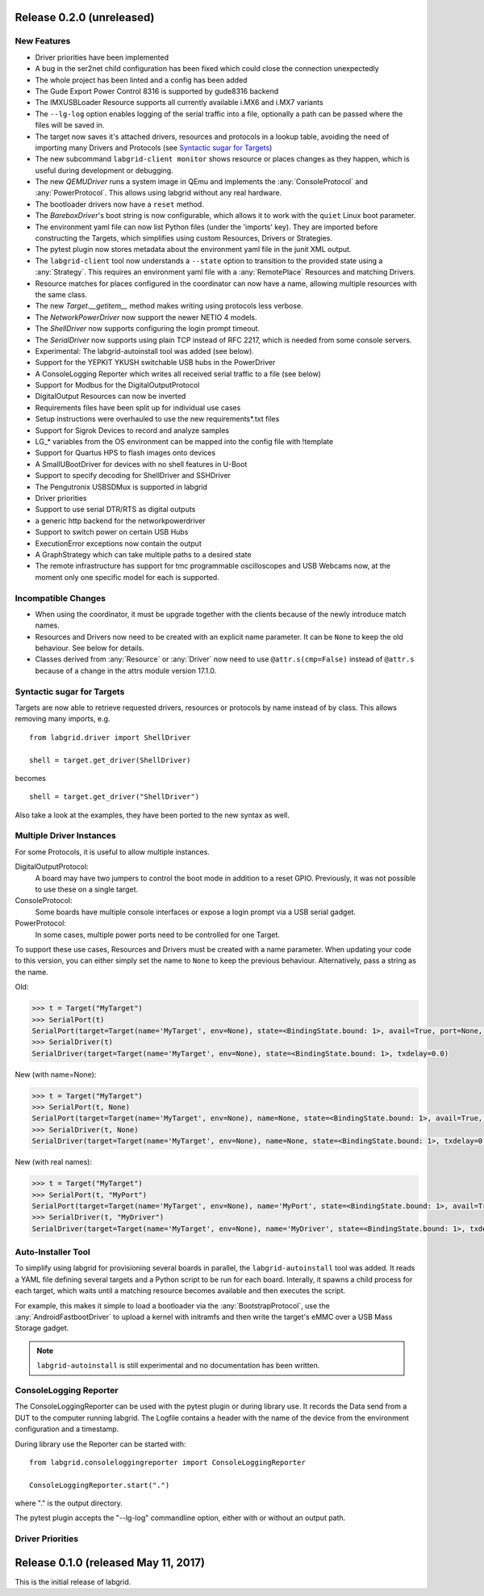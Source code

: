 Release 0.2.0 (unreleased)
--------------------------

New Features
~~~~~~~~~~~~

- Driver priorities have been implemented
- A bug in the ser2net child configuration has been fixed which could close the
  connection unexpectedly
- The whole project has been linted and a config has been added
- The Gude Export Power Control 8316 is supported by gude8316 backend
- The IMXUSBLoader Resource supports all currently available i.MX6 and i.MX7 variants
- The ``--lg-log`` option enables logging of the serial traffic into a file,
  optionally a path can be passed where the files will be saved in.
- The target now saves it's attached drivers, resources and protocols in a
  lookup table, avoiding the need of importing many Drivers and Protocols (see
  `Syntactic sugar for Targets`_)
- The new subcommand ``labgrid-client monitor`` shows resource or places
  changes as they happen, which is useful during development or debugging.
- The new `QEMUDriver` runs a system image in QEmu and implements the
  :any:`ConsoleProtocol` and :any:`PowerProtocol`.
  This allows using labgrid without any real hardware.
- The bootloader drivers now have a ``reset`` method.
- The `BareboxDriver`'s boot string is now configurable, which allows it to work
  with the ``quiet`` Linux boot parameter.
- The environment yaml file can now list Python files (under the 'imports' key).
  They are imported before constructing the Targets, which simplifies using
  custom Resources, Drivers or Strategies.
- The pytest plugin now stores metadata about the environment yaml file in the
  junit XML output.
- The ``labgrid-client`` tool now understands a ``--state`` option to
  transition to the provided state using a :any:`Strategy`.
  This requires an environment yaml file with a :any:`RemotePlace` Resources and
  matching Drivers.
- Resource matches for places configured in the coordinator can now have a
  name, allowing multiple resources with the same class.
- The new `Target.__getitem__` method makes writing using protocols less verbose.
- The `NetworkPowerDriver` now support the newer NETIO 4 models.
- The `ShellDriver` now supports configuring the login prompt timeout.
- The `SerialDriver` now supports using plain TCP instead of RFC 2217, which is
  needed from some console servers.
- Experimental: The labgrid-autoinstall tool was added (see below).
- Support for the YEPKIT YKUSH switchable USB hubs in the PowerDriver
- A ConsoleLogging Reporter which writes all received serial traffic to a file
  (see below)
- Support for Modbus for the DigitalOutputProtocol
- DigitalOutput Resources can now be inverted
- Requirements files have been split up for individual use cases
- Setup instructions were overhauled to use the new requirements*.txt files
- Support for Sigrok Devices to record and analyze samples
- LG_* variables from the OS environment can be mapped into the config file with
  !template
- Support for Quartus HPS to flash images onto devices
- A SmallUBootDriver for devices with no shell features in U-Boot
- Support to specify decoding for ShellDriver and SSHDriver
- The Pengutronix USBSDMux is supported in labgrid
- Driver priorities
- Support to use serial DTR/RTS as digital outputs
- a generic http backend for the networkpowerdriver
- Support to switch power on certain USB Hubs
- ExecutionError exceptions now contain the output
- A GraphStrategy which can take multiple paths to a desired state
- The remote infrastructure has support for tmc programmable oscilloscopes and
  USB Webcams now, at the moment only one specific model for each is supported.

Incompatible Changes
~~~~~~~~~~~~~~~~~~~~

- When using the coordinator, it must be upgrade together with the clients
  because of the newly introduce match names.
- Resources and Drivers now need to be created with an explicit name
  parameter.
  It can be ``None`` to keep the old behaviour.
  See below for details.
- Classes derived from :any:`Resource` or :any:`Driver` now need to use
  ``@attr.s(cmp=False)`` instead of ``@attr.s`` because of a change in the
  attrs module version 17.1.0.

Syntactic sugar for Targets
~~~~~~~~~~~~~~~~~~~~~~~~~~~

Targets are now able to retrieve requested drivers, resources or protocols by
name instead of by class.
This allows removing many imports, e.g.

::

   from labgrid.driver import ShellDriver

   shell = target.get_driver(ShellDriver)

becomes

::

   shell = target.get_driver("ShellDriver")

Also take a look at the examples, they have been ported to the new syntax as well.

Multiple Driver Instances
~~~~~~~~~~~~~~~~~~~~~~~~~

For some Protocols, it is useful to allow multiple instances.

DigitalOutputProtocol:
   A board may have two jumpers to control the boot mode in addition to a reset
   GPIO.
   Previously, it was not possible to use these on a single target.

ConsoleProtocol:
   Some boards have multiple console interfaces or expose a login prompt via a
   USB serial gadget.

PowerProtocol:
   In some cases, multiple power ports need to be controlled for one Target.

To support these use cases, Resources and Drivers must be created with a
name parameter.
When updating your code to this version, you can either simply set the name to
``None`` to keep the previous behaviour.
Alternatively, pass a string as the name.

Old:

.. code-block:: python

  >>> t = Target("MyTarget")
  >>> SerialPort(t)
  SerialPort(target=Target(name='MyTarget', env=None), state=<BindingState.bound: 1>, avail=True, port=None, speed=115200)
  >>> SerialDriver(t)
  SerialDriver(target=Target(name='MyTarget', env=None), state=<BindingState.bound: 1>, txdelay=0.0)

New (with name=None):

.. code-block:: python

  >>> t = Target("MyTarget")
  >>> SerialPort(t, None)
  SerialPort(target=Target(name='MyTarget', env=None), name=None, state=<BindingState.bound: 1>, avail=True, port=None, speed=115200)
  >>> SerialDriver(t, None)
  SerialDriver(target=Target(name='MyTarget', env=None), name=None, state=<BindingState.bound: 1>, txdelay=0.0)

New (with real names):

.. code-block:: python

  >>> t = Target("MyTarget")
  >>> SerialPort(t, "MyPort")
  SerialPort(target=Target(name='MyTarget', env=None), name='MyPort', state=<BindingState.bound: 1>, avail=True, port=None, speed=115200)
  >>> SerialDriver(t, "MyDriver")
  SerialDriver(target=Target(name='MyTarget', env=None), name='MyDriver', state=<BindingState.bound: 1>, txdelay=0.0)

Auto-Installer Tool
~~~~~~~~~~~~~~~~~~~

To simplify using labgrid for provisioning several boards in parallel, the
``labgrid-autoinstall`` tool was added.
It reads a YAML file defining several targets and a Python script to be run for
each board.
Interally, it spawns a child process for each target, which waits until a matching
resource becomes available and then executes the script.

For example, this makes it simple to load a bootloader via the
:any:`BootstrapProtocol`, use the :any:`AndroidFastbootDriver` to upload a
kernel with initramfs and then write the target's eMMC over a USB Mass Storage
gadget.

.. note::
  ``labgrid-autoinstall`` is still experimental and no documentation has been written.

ConsoleLogging Reporter
~~~~~~~~~~~~~~~~~~~~~~~

The ConsoleLoggingReporter can be used with the pytest plugin or during library
use. It records the Data send from a DUT to the computer running labgrid. The
Logfile contains a header with the name of the device from the environment
configuration and a timestamp.

During library use the Reporter can be started with:

::

    from labgrid.consoleloggingreporter import ConsoleLoggingReporter

    ConsoleLoggingReporter.start(".")

where "." is the output directory.

The pytest plugin accepts the "--lg-log" commandline option, either with or
without an output path.

Driver Priorities
~~~~~~~~~~~~~~~~~

Release 0.1.0 (released May 11, 2017)
-------------------------------------

This is the initial release of labgrid.
